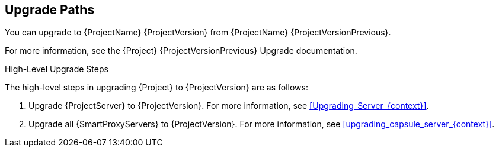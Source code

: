 [id="upgrade_paths_{context}"]
== Upgrade Paths

You can upgrade to {ProjectName} {ProjectVersion} from {ProjectName} {ProjectVersionPrevious}.

ifdef::satellite[]
{ProjectServer}s and {SmartProxyServers} on earlier versions must first be upgraded to {Project} {ProjectVersionPrevious}.
For more information, see the https://access.redhat.com/documentation/en-us/red_hat_satellite/{ProjectVersionPrevious}/html/upgrading_and_updating_red_hat_satellite/[_{UpgradingDocTitle} to {ProjectVersionPrevious}_].
endif::[]

ifndef::satellite[]
For more information, see the {Project} {ProjectVersionPrevious} Upgrade documentation.
endif::[]

.High-Level Upgrade Steps

The high-level steps in upgrading {Project} to {ProjectVersion} are as follows:

. Upgrade {ProjectServer} to {ProjectVersion}.
For more information, see xref:Upgrading_Server_{context}[].
. Upgrade all {SmartProxyServers} to {ProjectVersion}.
For more information, see xref:upgrading_capsule_server_{context}[].
ifdef::katello,orcharhino[]
. Upgrade to {project-client-name} on all content hosts.
For more information, see xref:upgrading_content_hosts_{context}[].
endif::[]

////
ifdef::satellite[]
During an upgrade of {ProjectServer}, you must observe the correct upgrade path depending on your network environment:

.Overview of {ProjectServer} Upgrade Paths in Connected and Disconnected Network Environments
image::common/upgrade-paths-satellite.png[Overview of {ProjectServer} Upgrade Paths in Connected and Disconnected Network Environments]
endif::[]
////
